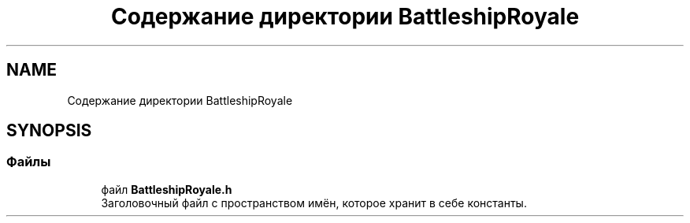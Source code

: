 .TH "Содержание директории BattleshipRoyale" 3 "Сб 13 Апр 2019" "Battleship-Royale" \" -*- nroff -*-
.ad l
.nh
.SH NAME
Содержание директории BattleshipRoyale
.SH SYNOPSIS
.br
.PP
.SS "Файлы"

.in +1c
.ti -1c
.RI "файл \fBBattleshipRoyale\&.h\fP"
.br
.RI "Заголовочный файл с пространством имён, которое хранит в себе константы\&. "
.in -1c

